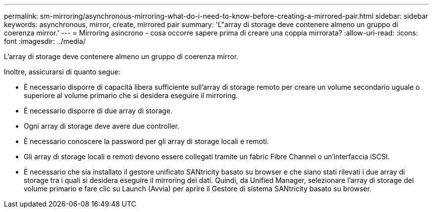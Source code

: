 ---
permalink: sm-mirroring/asynchronous-mirroring-what-do-i-need-to-know-before-creating-a-mirrored-pair.html 
sidebar: sidebar 
keywords: asynchronous, mirror, create, mirrored pair 
summary: 'L"array di storage deve contenere almeno un gruppo di coerenza mirror.' 
---
= Mirroring asincrono - cosa occorre sapere prima di creare una coppia mirrorata?
:allow-uri-read: 
:icons: font
:imagesdir: ../media/


[role="lead"]
L'array di storage deve contenere almeno un gruppo di coerenza mirror.

Inoltre, assicurarsi di quanto segue:

* È necessario disporre di capacità libera sufficiente sull'array di storage remoto per creare un volume secondario uguale o superiore al volume primario che si desidera eseguire il mirroring.
* È necessario disporre di due array di storage.
* Ogni array di storage deve avere due controller.
* È necessario conoscere la password per gli array di storage locali e remoti.
* Gli array di storage locali e remoti devono essere collegati tramite un fabric Fibre Channel o un'interfaccia iSCSI.
* È necessario che sia installato il gestore unificato SANtricity basato su browser e che siano stati rilevati i due array di storage tra i quali si desidera eseguire il mirroring dei dati. Quindi, da Unified Manager, selezionare l'array di storage del volume primario e fare clic su Launch (Avvia) per aprire il Gestore di sistema SANtricity basato su browser.


